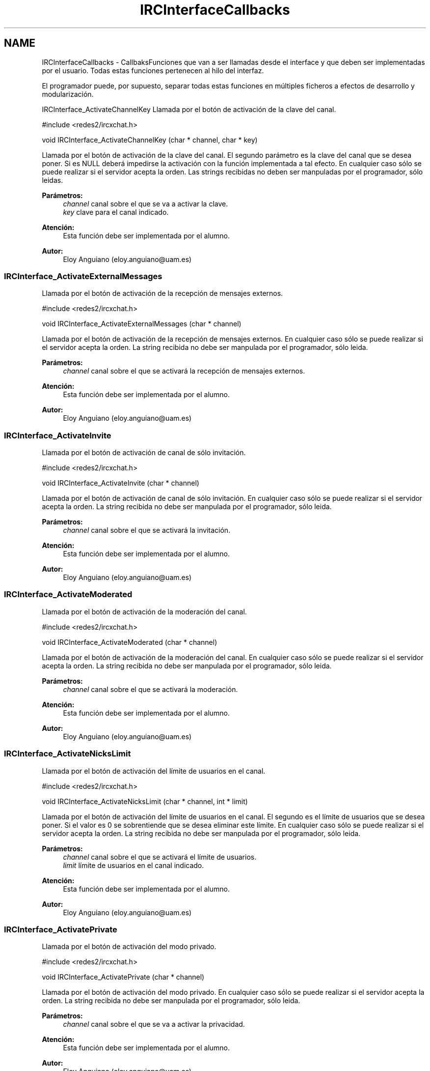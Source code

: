 .TH "IRCInterfaceCallbacks" 3 "Domingo, 7 de Mayo de 2017" "Redes 2" \" -*- nroff -*-
.ad l
.nh
.SH NAME
IRCInterfaceCallbacks \- CallbaksFunciones que van a ser llamadas desde el interface y que deben ser implementadas por el usuario\&. Todas estas funciones pertenecen al hilo del interfaz\&.
.PP
El programador puede, por supuesto, separar todas estas funciones en múltiples ficheros a efectos de desarrollo y modularización\&.
.PP
.PP
 IRCInterface_ActivateChannelKey
Llamada por el botón de activación de la clave del canal\&.
.PP
.PP
.nf
#include <redes2/ircxchat\&.h>

void IRCInterface_ActivateChannelKey (char * channel, char * key)
.fi
.PP
.PP
Llamada por el botón de activación de la clave del canal\&. El segundo parámetro es la clave del canal que se desea poner\&. Si es NULL deberá impedirse la activación con la función implementada a tal efecto\&. En cualquier caso sólo se puede realizar si el servidor acepta la orden\&. Las strings recibidas no deben ser manpuladas por el programador, sólo leidas\&.
.PP
\fBParámetros:\fP
.RS 4
\fIchannel\fP canal sobre el que se va a activar la clave\&. 
.br
\fIkey\fP clave para el canal indicado\&.
.RE
.PP
\fBAtención:\fP
.RS 4
Esta función debe ser implementada por el alumno\&.
.RE
.PP
\fBAutor:\fP
.RS 4
Eloy Anguiano (eloy.anguiano@uam.es)
.RE
.PP
.PP
 
.SS "IRCInterface_ActivateExternalMessages"
Llamada por el botón de activación de la recepción de mensajes externos\&.
.PP
.PP
.nf
#include <redes2/ircxchat\&.h>

void IRCInterface_ActivateExternalMessages (char * channel)
.fi
.PP
.PP
Llamada por el botón de activación de la recepción de mensajes externos\&. En cualquier caso sólo se puede realizar si el servidor acepta la orden\&. La string recibida no debe ser manpulada por el programador, sólo leida\&.
.PP
\fBParámetros:\fP
.RS 4
\fIchannel\fP canal sobre el que se activará la recepción de mensajes externos\&.
.RE
.PP
\fBAtención:\fP
.RS 4
Esta función debe ser implementada por el alumno\&.
.RE
.PP
\fBAutor:\fP
.RS 4
Eloy Anguiano (eloy.anguiano@uam.es)
.RE
.PP
.PP
 
.SS "IRCInterface_ActivateInvite"
Llamada por el botón de activación de canal de sólo invitación\&.
.PP
.PP
.nf
#include <redes2/ircxchat\&.h>

void IRCInterface_ActivateInvite (char * channel)
.fi
.PP
.PP
Llamada por el botón de activación de canal de sólo invitación\&. En cualquier caso sólo se puede realizar si el servidor acepta la orden\&. La string recibida no debe ser manpulada por el programador, sólo leida\&.
.PP
\fBParámetros:\fP
.RS 4
\fIchannel\fP canal sobre el que se activará la invitación\&.
.RE
.PP
\fBAtención:\fP
.RS 4
Esta función debe ser implementada por el alumno\&.
.RE
.PP
\fBAutor:\fP
.RS 4
Eloy Anguiano (eloy.anguiano@uam.es)
.RE
.PP
.PP
 
.SS "IRCInterface_ActivateModerated"
Llamada por el botón de activación de la moderación del canal\&.
.PP
.PP
.nf
#include <redes2/ircxchat\&.h>

void IRCInterface_ActivateModerated (char * channel)
.fi
.PP
.PP
Llamada por el botón de activación de la moderación del canal\&. En cualquier caso sólo se puede realizar si el servidor acepta la orden\&. La string recibida no debe ser manpulada por el programador, sólo leida\&.
.PP
\fBParámetros:\fP
.RS 4
\fIchannel\fP canal sobre el que se activará la moderación\&.
.RE
.PP
\fBAtención:\fP
.RS 4
Esta función debe ser implementada por el alumno\&.
.RE
.PP
\fBAutor:\fP
.RS 4
Eloy Anguiano (eloy.anguiano@uam.es)
.RE
.PP
.PP
 
.SS "IRCInterface_ActivateNicksLimit"
Llamada por el botón de activación del límite de usuarios en el canal\&.
.PP
.PP
.nf
#include <redes2/ircxchat\&.h>

void IRCInterface_ActivateNicksLimit (char * channel, int * limit)
.fi
.PP
.PP
Llamada por el botón de activación del límite de usuarios en el canal\&. El segundo es el límite de usuarios que se desea poner\&. Si el valor es 0 se sobrentiende que se desea eliminar este límite\&. En cualquier caso sólo se puede realizar si el servidor acepta la orden\&. La string recibida no debe ser manpulada por el programador, sólo leida\&.
.PP
\fBParámetros:\fP
.RS 4
\fIchannel\fP canal sobre el que se activará el límite de usuarios\&. 
.br
\fIlimit\fP límite de usuarios en el canal indicado\&.
.RE
.PP
\fBAtención:\fP
.RS 4
Esta función debe ser implementada por el alumno\&.
.RE
.PP
\fBAutor:\fP
.RS 4
Eloy Anguiano (eloy.anguiano@uam.es)
.RE
.PP
.PP
 
.SS "IRCInterface_ActivatePrivate"
Llamada por el botón de activación del modo privado\&.
.PP
.PP
.nf
#include <redes2/ircxchat\&.h>

void IRCInterface_ActivatePrivate (char * channel)
.fi
.PP
.PP
Llamada por el botón de activación del modo privado\&. En cualquier caso sólo se puede realizar si el servidor acepta la orden\&. La string recibida no debe ser manpulada por el programador, sólo leida\&.
.PP
\fBParámetros:\fP
.RS 4
\fIchannel\fP canal sobre el que se va a activar la privacidad\&.
.RE
.PP
\fBAtención:\fP
.RS 4
Esta función debe ser implementada por el alumno\&.
.RE
.PP
\fBAutor:\fP
.RS 4
Eloy Anguiano (eloy.anguiano@uam.es)
.RE
.PP
.PP
 
.SS "IRCInterface_ActivateProtectTopic"
Llamada por el botón de activación de la protección de tópico\&.
.PP
.PP
.nf
#include <redes2/ircxchat\&.h>

void IRCInterface_ActivateProtectTopic (char * channel)
.fi
.PP
.PP
Llamada por el botón de activación de la protección de tópico\&. En cualquier caso sólo se puede realizar si el servidor acepta la orden\&. La string recibida no debe ser manipulada por el programador, sólo leida\&.
.PP
\fBParámetros:\fP
.RS 4
\fIchannel\fP canal sobre el que se va a activar la protección de tópico\&.
.RE
.PP
\fBAtención:\fP
.RS 4
Esta función debe ser implementada por el alumno\&.
.RE
.PP
\fBAutor:\fP
.RS 4
Eloy Anguiano (eloy.anguiano@uam.es)
.RE
.PP
.PP
 
.SS "IRCInterface_ActivateSecret"
Llamada por el botón de activación de canal secreto\&.
.PP
.PP
.nf
#include <redes2/ircxchat\&.h>

void IRCInterface_ActivateSecret (char * channel)
.fi
.PP
.PP
Llamada por el botón de activación de canal secreto\&. En cualquier caso sólo se puede realizar si el servidor acepta la orden\&. La string recibida no debe ser manpulada por el programador, sólo leida\&.
.PP
\fBParámetros:\fP
.RS 4
\fIchannel\fP canal sobre el que se va a activar el estado de secreto\&.
.RE
.PP
\fBAtención:\fP
.RS 4
Esta función debe ser implementada por el alumno\&.
.RE
.PP
\fBAutor:\fP
.RS 4
Eloy Anguiano (eloy.anguiano@uam.es)
.RE
.PP
.PP
 
.SS "IRCInterface_BanNick"
Llamada por el botón 'Banear'\&.
.PP
.PP
.nf
#include <redes2/ircxchat\&.h>

void IRCInterface_BanNick (char * channel, char *nick)
.fi
.PP
.PP
Llamada por el botón 'Banear'\&. Previamente debe seleccionarse un nick del canal para darle voz a dicho usuario\&. En cualquier caso sólo se puede realizar si el servidor acepta la orden\&. Las strings recibidas no deben ser manpuladas por el programador, sólo leidas\&.
.PP
\fBParámetros:\fP
.RS 4
\fIchannel\fP canal sobre el que se va a realizar el baneo\&. En principio es un valor innecesario\&. 
.br
\fInick\fP nick del usuario que va a ser baneado
.RE
.PP
\fBAtención:\fP
.RS 4
Esta función debe ser implementada por el alumno\&.
.RE
.PP
\fBAutor:\fP
.RS 4
Eloy Anguiano (eloy.anguiano@uam.es)
.RE
.PP
.PP
 
.SS "IRCInterface_Connect"
Llamada por los distintos botones de conexión\&.
.PP
.PP
.nf
#include <redes2/ircxchat\&.h>

long IRCInterface_Connect (char *nick, char * user, char * realname, char * password, char * server, int port, boolean ssl)
.fi
.PP
.PP
Función a implementar por el programador\&. Llamada por los distintos botones de conexión\&. Si implementará la comunicación completa, incluido el registro del usuario en el servidor\&. En cualquier caso sólo se puede realizar si el servidor acepta la orden\&.
.PP
\fBParámetros:\fP
.RS 4
\fInick\fP nick con el que se va a realizar la conexíón\&. 
.br
\fIuser\fP usuario con el que se va a realizar la conexión\&. 
.br
\fIrealname\fP nombre real con el que se va a realizar la conexión\&. 
.br
\fIpassword\fP password del usuario si es necesaria, puede valer NULL\&. 
.br
\fIserver\fP nombre o ip del servidor con el que se va a realizar la conexión\&. 
.br
\fIport\fP puerto del servidor con el que se va a realizar la conexión\&. 
.br
\fIssl\fP puede ser TRUE si la conexión tiene que ser segura y FALSE si no es así\&.
.RE
.PP
\fBValores devueltos:\fP
.RS 4
\fIIRC_OK\fP si todo ha sido correcto (debe devolverlo)\&. 
.br
\fIIRCERR_NOSSL\fP si el valor de SSL es TRUE y no se puede activar la conexión SSL pero sí una conexión no protegida (debe devolverlo)\&. 
.br
\fIIRCERR_NOCONNECT\fP en caso de que no se pueda realizar la comunicación (debe devolverlo)\&.
.RE
.PP
\fBAtención:\fP
.RS 4
Esta función debe ser implementada por el alumno\&.
.RE
.PP
\fBAutor:\fP
.RS 4
Eloy Anguiano (eloy.anguiano@uam.es)
.RE
.PP
.PP
 
.SS "IRCInterface_DeactivateChannelKey"
Llamada por el botón de desactivación de la clave del canal\&.
.PP
.PP
.nf
#include <redes2/ircxchat\&.h>

void IRCInterface_DeactivateChannelKey (char * channel)
.fi
.PP
.PP
Llamada por el botón de desactivación de la clave del canal\&. En cualquier caso sólo se puede realizar si el servidor acepta la orden\&. La string recibida no debe ser manpulada por el programador, sólo leida\&.
.PP
\fBParámetros:\fP
.RS 4
\fIchannel\fP canal sobre el que se va a desactivar la clave\&.
.RE
.PP
\fBAtención:\fP
.RS 4
Esta función debe ser implementada por el alumno\&.
.RE
.PP
\fBAutor:\fP
.RS 4
Eloy Anguiano (eloy.anguiano@uam.es)
.RE
.PP
.PP
 
.SS "IRCInterface_DeactivateExternalMessages"
Llamada por el botón de desactivación de la recepción de mensajes externos\&.
.PP
.PP
.nf
#include <redes2/ircxchat\&.h>

void IRCInterface_DeactivateExternalMessages (char * channel)
.fi
.PP
.PP
Llamada por el botón de desactivación de la recepción de mensajes externos\&. En cualquier caso sólo se puede realizar si el servidor acepta la orden\&. La string recibida no debe ser manpulada por el programador, sólo leida\&.
.PP
\fBParámetros:\fP
.RS 4
\fIchannel\fP canal sobre el que se va a deactivar la recepción de mensajes externos\&.
.RE
.PP
\fBAtención:\fP
.RS 4
Esta función debe ser implementada por el alumno\&.
.RE
.PP
\fBAutor:\fP
.RS 4
Eloy Anguiano (eloy.anguiano@uam.es)
.RE
.PP
.PP
 
.SS "IRCInterface_DeactivateInvite"
Llamada por el botón de desactivación de canal de sólo invitación\&.
.PP
.PP
.nf
#include <redes2/ircxchat\&.h>

void IRCInterface_DeactivateInvite (char * channel)
.fi
.PP
.PP
Llamada por el botón de desactivación de canal de sólo invitación\&. En cualquier caso sólo se puede realizar si el servidor acepta la orden\&. La string recibida no debe ser manpulada por el programador, sólo leida\&.
.PP
\fBParámetros:\fP
.RS 4
\fIchannel\fP canal sobre el que se va a desactivar la invitación\&.
.RE
.PP
\fBAtención:\fP
.RS 4
Esta función debe ser implementada por el alumno\&.
.RE
.PP
\fBAutor:\fP
.RS 4
Eloy Anguiano (eloy.anguiano@uam.es)
.RE
.PP
.PP
 
.SS "IRCInterface_DeactivateModerated"
Llamada por el botón de desactivación de la moderación del canal\&.
.PP
.PP
.nf
#include <redes2/ircxchat\&.h>

void IRCInterface_DeactivateModerated (char * channel)
.fi
.PP
.PP
Llamada por el botón de desactivación de la moderación del canal\&. En cualquier caso sólo se puede realizar si el servidor acepta la orden\&. La string recibida no debe ser manpulada por el programador, sólo leida\&.
.PP
\fBParámetros:\fP
.RS 4
\fIchannel\fP canal sobre el que se va a desactivar la moderación\&.
.RE
.PP
\fBAtención:\fP
.RS 4
Esta función debe ser implementada por el alumno\&.
.RE
.PP
\fBAutor:\fP
.RS 4
Eloy Anguiano (eloy.anguiano@uam.es)
.RE
.PP
.PP
 
.SS "IRCInterface_DeactivateNicksLimit"
Llamada por el botón de desactivación de la protección de tópico\&.
.PP
.PP
.nf
#include <redes2/ircxchat\&.h>

void IRCInterface_DeactivateNicksLimit (char * channel)
.fi
.PP
.PP
Llamada por el botón de desactivación del límite de usuarios en el canal\&. En cualquier caso sólo se puede realizar si el servidor acepta la orden\&.
.PP
\fBParámetros:\fP
.RS 4
\fIchannel\fP canal sobre el que se va a desactivar el límite de usuarios\&.
.RE
.PP
\fBAtención:\fP
.RS 4
Esta función debe ser implementada por el alumno\&.
.RE
.PP
\fBAutor:\fP
.RS 4
Eloy Anguiano (eloy.anguiano@uam.es)
.RE
.PP
.PP
 
.SS "IRCInterface_DeactivatePrivate"
Llamada por el botón de desactivación del modo privado\&.
.PP
.PP
.nf
#include <redes2/ircxchat\&.h>

void IRCInterface_DeactivatePrivate (char * channel)
.fi
.PP
.PP
Llamada por el botón de desactivación del modo privado\&. En cualquier caso sólo se puede realizar si el servidor acepta la orden\&. La string recibida no debe ser manpulada por el programador, sólo leida\&.
.PP
\fBAtención:\fP
.RS 4
Esta función debe ser implementada por el alumno\&.
.RE
.PP
\fBParámetros:\fP
.RS 4
\fIchannel\fP canal sobre el que se va a desactivar la privacidad\&.
.RE
.PP
\fBAtención:\fP
.RS 4
Esta función debe ser implementada por el alumno\&.
.RE
.PP
\fBAutor:\fP
.RS 4
Eloy Anguiano (eloy.anguiano@uam.es)
.RE
.PP
.PP
 
.SS "IRCInterface_DeactivateProtectTopic"
Llamada por el botón de desactivación de la protección de tópico\&.
.PP
.PP
.nf
#include <redes2/ircxchat\&.h>

void IRCInterface_DeactivateProtectTopic (char * channel)
.fi
.PP
.PP
Llamada por el botón de desactivación de la protección de tópico\&. En cualquier caso sólo se puede realizar si el servidor acepta la orden\&. La string recibida no debe ser manpulada por el programador, sólo leida\&.
.PP
\fBParámetros:\fP
.RS 4
\fIchannel\fP canal sobre el que se va a desactivar la protección de tópico\&.
.RE
.PP
\fBAtención:\fP
.RS 4
Esta función debe ser implementada por el alumno\&.
.RE
.PP
\fBAutor:\fP
.RS 4
Eloy Anguiano (eloy.anguiano@uam.es)
.RE
.PP
.PP
 
.SS "IRCInterface_DeactivateSecret"
Llamada por el botón de desactivación de canal secreto\&.
.PP
.PP
.nf
#include <redes2/ircxchat\&.h>

void IRCInterface_DeactivateSecret (char * channel)
.fi
.PP
.PP
Llamada por el botón de desactivación de canal secreto\&. En cualquier caso sólo se puede realizar si el servidor acepta la orden\&. La string recibida no debe ser manpulada por el programador, sólo leida\&.
.PP
\fBParámetros:\fP
.RS 4
\fIchannel\fP canal sobre el que se va a desactivar la propiedad de canal secreto\&.
.RE
.PP
\fBAtención:\fP
.RS 4
Esta función debe ser implementada por el alumno\&.
.RE
.PP
\fBAutor:\fP
.RS 4
Eloy Anguiano (eloy.anguiano@uam.es)
.RE
.PP
.PP
 
.SS "IRCInterface_DisconnectServer"
Llamada por los distintos botones de desconexión\&.
.PP
.PP
.nf
#include <redes2/ircxchat\&.h>

void IRCInterface_DisconnectServer (char * server, int port)
.fi
.PP
.PP
Llamada por los distintos botones de desconexión\&. Debe cerrar la conexión con el servidor\&. En cualquier caso sólo se puede realizar si el servidor acepta la orden\&. La string recibida no debe ser manpulada por el programador, sólo leida\&.
.PP
\fBParámetros:\fP
.RS 4
\fIserver\fP nombre o ip del servidor del que se va a realizar la desconexión\&. 
.br
\fIport\fP puerto sobre el que se va a realizar la desconexión\&.
.RE
.PP
\fBValores devueltos:\fP
.RS 4
\fITRUE\fP si se ha cerrado la conexión (debe devolverlo)\&. 
.br
\fIFALSE\fP en caso contrario (debe devolverlo)\&.
.RE
.PP
\fBAtención:\fP
.RS 4
Esta función debe ser implementada por el alumno\&.
.RE
.PP
\fBAutor:\fP
.RS 4
Eloy Anguiano (eloy.anguiano@uam.es)
.RE
.PP
.PP
 
.SS "IRCInterface_ExitAudioChat"
Llamada por el botón 'Cancelar' del diálogo de chat de voz\&.
.PP
.PP
.nf
#include <redes2/ircxchat\&.h>

void IRCInterface_ExitAudioChat (char *nick)
.fi
.PP
.PP
Llamada por el botón 'Parar' del diálogo de chat de voz\&. Previamente debe seleccionarse un nick del canal para darle voz a dicho usuario\&. Esta función cierrala comunicación\&. Evidentemente tiene que actuar sobre el hilo de chat de voz\&. En cualquier caso sólo se puede realizar si el servidor acepta la orden\&. La string recibida no debe ser manpulada por el programador, sólo leida\&.
.PP
\fBParámetros:\fP
.RS 4
\fInick\fP nick del usuario que solicita la parada del chat de audio\&.
.RE
.PP
\fBValores devueltos:\fP
.RS 4
\fITRUE\fP si se ha cerrado la comunicación (debe devolverlo)\&. 
.br
\fIFALSE\fP en caso contrario (debe devolverlo)\&.
.RE
.PP
\fBAtención:\fP
.RS 4
Esta función debe ser implementada por el alumno\&.
.RE
.PP
\fBAutor:\fP
.RS 4
Eloy Anguiano (eloy.anguiano@uam.es)
.RE
.PP
.PP
 
.SS "IRCInterface_GiveOp"
Llamada por el botón 'Op'\&.
.PP
.PP
.nf
#include <redes2/ircxchat\&.h>

void IRCInterface_GiveOp (char * channel, char *nick)
.fi
.PP
.PP
Llamada por el botón 'Op'\&. Previamente debe seleccionarse un nick del canal para darle 'op' a dicho usuario\&. En cualquier caso sólo se puede realizar si el servidor acepta la orden\&. La string recibida no debe ser manpulada por el programador, sólo leida\&.
.PP
\fBParámetros:\fP
.RS 4
\fIchannel\fP canal sobre el que se va dar op al usuario\&. 
.br
\fInick\fP nick al que se le va a dar el nivel de op\&.
.RE
.PP
\fBAtención:\fP
.RS 4
Esta función debe ser implementada por el alumno\&.
.RE
.PP
\fBAutor:\fP
.RS 4
Eloy Anguiano (eloy.anguiano@uam.es)
.RE
.PP
.PP
 
.SS "IRCInterface_GiveVoice"
Llamada por el botón 'Dar voz'\&.
.PP
.PP
.nf
#include <redes2/ircxchat\&.h>

void IRCInterface_GiveVoice (char * channel, char *nick)
.fi
.PP
.PP
Llamada por el botón 'Dar voz'\&. Previamente debe seleccionarse un nick del canal para darle voz a dicho usuario\&. En cualquier caso sólo se puede realizar si el servidor acepta la orden\&. Las strings recibidas no deben ser manpuladas por el programador, sólo leidas\&.
.PP
\fBParámetros:\fP
.RS 4
\fIchannel\fP canal sobre el que se va dar voz al usuario\&. 
.br
\fInick\fP nick al que se le va a dar voz\&.
.RE
.PP
\fBAtención:\fP
.RS 4
Esta función debe ser implementada por el alumno\&.
.RE
.PP
\fBAutor:\fP
.RS 4
Eloy Anguiano (eloy.anguiano@uam.es)
.RE
.PP
.PP
 
.SS "IRCInterface_KickNick"
Llamada por el botón 'Echar'\&.
.PP
.PP
.nf
#include <redes2/ircxchat\&.h>

void IRCInterface_KickNick (char * channel, char *nick)
.fi
.PP
.PP
Llamada por el botón 'Echar'\&. Previamente debe seleccionarse un nick del canal para darle voz a dicho usuario\&. En cualquier caso sólo se puede realizar si el servidor acepta la orden\&. Las strings recibidas no deben ser manpuladas por el programador, sólo leidas\&.
.PP
\fBParámetros:\fP
.RS 4
\fIchannel\fP canal sobre el que se va a expulsar al usuario\&. 
.br
\fInick\fP nick del usuario que va a ser expulsado\&.
.RE
.PP
\fBAtención:\fP
.RS 4
Esta función debe ser implementada por el alumno\&.
.RE
.PP
\fBAutor:\fP
.RS 4
Eloy Anguiano (eloy.anguiano@uam.es)
.RE
.PP
.PP
 
.SS "IRCInterface_NewCommandText"
Llamada la tecla ENTER en el campo de texto y comandos\&.
.PP
.PP
.nf
#include <redes2/ircxchat\&.h>

void IRCInterface_NewCommandText (char * command)
.fi
.PP
.PP
Llamada de la tecla ENTER en el campo de texto y comandos\&. El texto deberá ser enviado y el comando procesado por las funciones de 'parseo' de comandos de usuario\&.
.PP
La string recibida no debe ser manpulada por el programador, sólo leida\&. En cualquier caso sólo se puede realizar si el servidor acepta la orden\&. La string recibida no debe ser manpulada por el programador, sólo leida\&.
.PP
\fBParámetros:\fP
.RS 4
\fIcomando\fP introducido por el usuario\&.
.RE
.PP
\fBAtención:\fP
.RS 4
Esta función debe ser implementada por el alumno\&.
.RE
.PP
\fBAutor:\fP
.RS 4
Eloy Anguiano (eloy.anguiano@uam.es)
.RE
.PP
.PP
 
.SS "IRCInterface_NewTopicEnter"
Llamada cuando se pulsa la tecla ENTER en el campo de tópico\&.
.PP
.PP
.nf
#include <redes2/ircxchat\&.h>

void IRCInterface_NewTopicEnter (char * topicdata)
.fi
.PP
.PP
Llamada cuando se pulsa la tecla ENTER en el campo de tópico\&. Deberá intentarse cambiar el tópico del canal\&. En cualquier caso sólo se puede realizar si el servidor acepta la orden\&. La string recibida no debe ser manpulada por el programador, sólo leida\&.
.PP
param[in] topicdata string con el tópico que se desea poner en el canal\&.
.PP
\fBAtención:\fP
.RS 4
Esta función debe ser implementada por el alumno\&.
.RE
.PP
\fBAutor:\fP
.RS 4
Eloy Anguiano (eloy.anguiano@uam.es)
.RE
.PP
.PP
 
.SS "IRCInterface_SendFile"
Llamada por el botón 'Enviar Archivo'\&.
.PP
.PP
.nf
#include <redes2/ircxchat\&.h>

void IRCInterface_SendFile (char * filename, char *nick, char *data, long unsigned int length)
.fi
.PP
.PP
Llamada por el botón 'Enviar Archivo'\&. Previamente debe seleccionarse un nick del canal para darle voz a dicho usuario\&. Esta función como todos los demás callbacks bloquea el interface y por tanto es el programador el que debe determinar si crea un nuevo hilo para enviar el archivo o no lo hace\&. En cualquier caso sólo se puede realizar si el servidor acepta la orden\&. Las strings recibidas no deben ser manpuladas por el programador, sólo leidas\&.
.PP
\fBParámetros:\fP
.RS 4
\fIfilename\fP nombre del fichero a enviar\&. 
.br
\fInick\fP nick del usuario que enviará el fichero\&. 
.br
\fIdata\fP datos a ser enviados\&. 
.br
\fIlength\fP longitud de los datos a ser enviados\&.
.RE
.PP
\fBValores devueltos:\fP
.RS 4
\fITRUE\fP si se ha establecido la comunicación (debe devolverlo)\&. 
.br
\fIFALSE\fP en caso contrario (debe devolverlo)\&.
.RE
.PP
\fBAtención:\fP
.RS 4
Esta función debe ser implementada por el alumno\&.
.RE
.PP
\fBAutor:\fP
.RS 4
Eloy Anguiano (eloy.anguiano@uam.es)
.RE
.PP
.PP
 
.SS "IRCInterface_StartAudioChat"
Llamada por el botón 'Iniciar' del diálogo de chat de voz\&.
.PP
.PP
.nf
#include <redes2/ircxchat\&.h>

void IRCInterface_StartAudioChat (char *nick)
.fi
.PP
.PP
Llamada por el botón 'Iniciar' del diálogo de chat de voz\&. Previamente debe seleccionarse un nick del canal para darle voz a dicho usuario\&. Esta función como todos los demás callbacks bloquea el interface y por tanto para mantener la funcionalidad del chat de voz es imprescindible crear un hilo a efectos de comunicación de voz\&. En cualquier caso sólo se puede realizar si el servidor acepta la orden\&. La string recibida no debe ser manpulada por el programador, sólo leida\&.
.PP
\fBParámetros:\fP
.RS 4
\fInick\fP nick del usuario con el que se desea conectar\&.
.RE
.PP
\fBValores devueltos:\fP
.RS 4
\fITRUE\fP si se ha establecido la comunicación (debe devolverlo)\&. 
.br
\fIFALSE\fP en caso contrario (debe devolverlo)\&.
.RE
.PP
\fBAtención:\fP
.RS 4
Esta función debe ser implementada por el alumno\&.
.RE
.PP
\fBAutor:\fP
.RS 4
Eloy Anguiano (eloy.anguiano@uam.es)
.RE
.PP
.PP
 
.SS "IRCInterface_StopAudioChat"
Llamada por el botón 'Parar' del diálogo de chat de voz\&.
.PP
.PP
.nf
#include <redes2/ircxchat\&.h>

void IRCInterface_StopAudioChat (char *nick)
.fi
.PP
.PP
Llamada por el botón 'Parar' del diálogo de chat de voz\&. Previamente debe seleccionarse un nick del canal para darle voz a dicho usuario\&. Esta función sólo para la comunicación que puede ser reiniciada\&. Evidentemente tiene que actuar sobre el hilo de chat de voz\&. En cualquier caso sólo se puede realizar si el servidor acepta la orden\&. La string recibida no debe ser manpulada por el programador, sólo leida\&.
.PP
\fBParámetros:\fP
.RS 4
\fInick\fP nick del usuario con el que se quiere parar el chat de voz\&.
.RE
.PP
\fBValores devueltos:\fP
.RS 4
\fITRUE\fP si se ha parado la comunicación (debe devolverlo)\&. 
.br
\fIFALSE\fP en caso contrario (debe devolverlo)\&.
.RE
.PP
\fBAtención:\fP
.RS 4
Esta función debe ser implementada por el alumno\&.
.RE
.PP
\fBAutor:\fP
.RS 4
Eloy Anguiano (eloy.anguiano@uam.es)
.RE
.PP
.PP
 
.SS "IRCInterface_TakeOp"
Llamada por el botón 'Quitar Op'\&.
.PP
.PP
.nf
#include <redes2/ircxchat\&.h>

void IRCInterface_TakeOp (char *channel, char *nick)
.fi
.PP
.PP
Llamada por el botón 'Quitar Op'\&. Previamente debe seleccionarse un nick del canal para quitarle 'op' a dicho usuario\&. En cualquier caso sólo se puede realizar si el servidor acepta la orden\&. Las strings recibidas no deben ser manpuladas por el programador, sólo leidas\&.
.PP
\fBParámetros:\fP
.RS 4
\fIchannel\fP canal sobre el que se va a quitar op al usuario\&. 
.br
\fInick\fP nick del usuario al que se le va a quitar op\&.
.RE
.PP
\fBAtención:\fP
.RS 4
Esta función debe ser implementada por el alumno\&.
.RE
.PP
\fBAutor:\fP
.RS 4
Eloy Anguiano (eloy.anguiano@uam.es)
.RE
.PP
.PP
 
.SS "IRCInterface_TakeVoice"
Llamada por el botón 'Quitar voz'\&.
.PP
.PP
.nf
#include <redes2/ircxchat\&.h>

void IRCInterface_TakeVoice (char * channel, char *nick)
.fi
.PP
.PP
Llamada por el botón 'Quitar voz'\&. Previamente debe seleccionarse un nick del canal para darle voz a dicho usuario\&. En cualquier caso sólo se puede realizar si el servidor acepta la orden\&. Las strings recibidas no deben ser manpuladas por el programador, sólo leidas\&.
.PP
\fBParámetros:\fP
.RS 4
\fIchannel\fP canal sobre el que se le va a quitar voz al usuario\&. 
.br
\fInick\fP nick del usuario al que se va a quitar la voz\&.
.RE
.PP
\fBAtención:\fP
.RS 4
Esta función debe ser implementada por el alumno\&.
.RE
.PP
\fBAutor:\fP
.RS 4
Eloy Anguiano (eloy.anguiano@uam.es)
.RE
.PP
.PP
 
.SH "Autor"
.PP 
Generado automáticamente por Doxygen para Redes 2 del código fuente\&.
